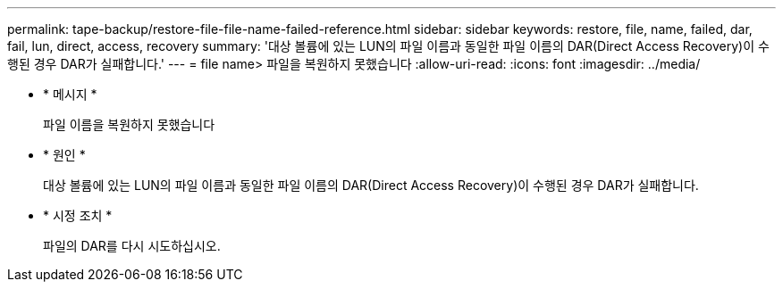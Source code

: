 ---
permalink: tape-backup/restore-file-file-name-failed-reference.html 
sidebar: sidebar 
keywords: restore, file, name, failed, dar, fail, lun, direct, access, recovery 
summary: '대상 볼륨에 있는 LUN의 파일 이름과 동일한 파일 이름의 DAR(Direct Access Recovery)이 수행된 경우 DAR가 실패합니다.' 
---
= file name> 파일을 복원하지 못했습니다
:allow-uri-read: 
:icons: font
:imagesdir: ../media/


[role="lead"]
* * 메시지 *
+
파일 이름을 복원하지 못했습니다

* * 원인 *
+
대상 볼륨에 있는 LUN의 파일 이름과 동일한 파일 이름의 DAR(Direct Access Recovery)이 수행된 경우 DAR가 실패합니다.

* * 시정 조치 *
+
파일의 DAR를 다시 시도하십시오.


